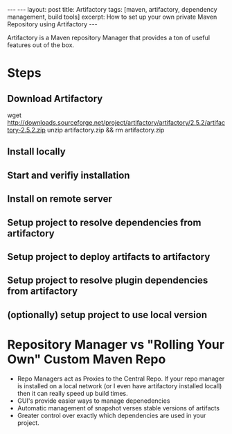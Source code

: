 #+BEGIN_HTML
---
---
layout: post
title: Artifactory
tags: [maven, artifactory, dependency management, build tools]
excerpt: How to set up your own private Maven Repository using Artifactory
---
#+END_HTML

Artifactory is a Maven repository Manager that provides a ton of
useful features out of the box. 

* Steps

** Download Artifactory

#+SRC_BEGIN
wget http://downloads.sourceforge.net/project/artifactory/artifactory/2.5.2/artifactory-2.5.2.zip
unzip artifactory.zip && rm artifactory.zip
#+SRC_END

** Install locally
** Start and verifiy installation
** Install on remote server
** Setup project to resolve dependencies from artifactory
** Setup project to deploy artifacts to artifactory
** Setup project to resolve plugin dependencies from artifactory
** (optionally) setup project to use local version

* Repository Manager vs "Rolling Your Own" Custom Maven Repo

- Repo Managers act as Proxies to the Central Repo. 
  If your repo manager is installed on a local network (or I even have artifactory installed locall)
  then it can really speed up build times. 
- GUI's provide easier ways to manage depenedencies
- Automatic management of snapshot verses stable versions of artifacts
- Greater control over exactly which dependencies are used in your project. 

